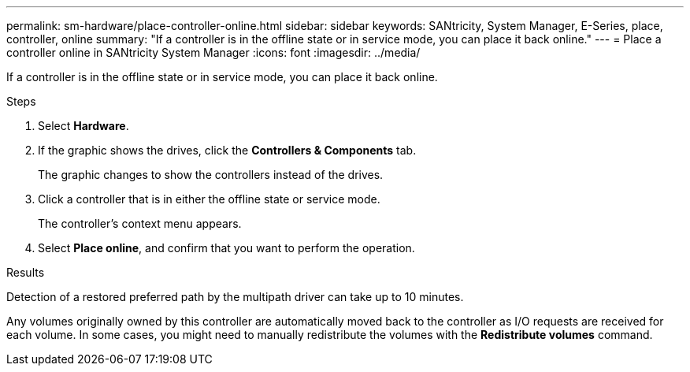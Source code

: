 ---
permalink: sm-hardware/place-controller-online.html
sidebar: sidebar
keywords: SANtricity, System Manager, E-Series, place, controller, online
summary: "If a controller is in the offline state or in service mode, you can place it back online."
---
= Place a controller online in SANtricity System Manager
:icons: font
:imagesdir: ../media/

[.lead]
If a controller is in the offline state or in service mode, you can place it back online.

.Steps

. Select *Hardware*.
. If the graphic shows the drives, click the *Controllers & Components* tab.
+
The graphic changes to show the controllers instead of the drives.

. Click a controller that is in either the offline state or service mode.
+
The controller's context menu appears.

. Select *Place online*, and confirm that you want to perform the operation.

.Results

Detection of a restored preferred path by the multipath driver can take up to 10 minutes.

Any volumes originally owned by this controller are automatically moved back to the controller as I/O requests are received for each volume. In some cases, you might need to manually redistribute the volumes with the *Redistribute volumes* command.
